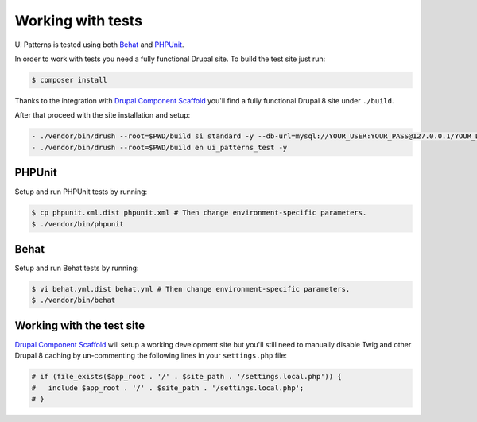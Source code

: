 Working with tests
==================

UI Patterns is tested using both `Behat <http://behat.org/en/latest/>`_ and `PHPUnit <https://phpunit.de/>`_.

In order to work with tests you need a fully functional Drupal site. To build the test site just run:

.. code-block:: bash

   $ composer install

Thanks to the integration with `Drupal Component Scaffold <https://github.com/nuvoleweb/drupal-component-scaffold>`_
you'll find a fully functional Drupal 8 site under ``./build``.

After that proceed with the site installation and setup:

.. code-block:: bash

  - ./vendor/bin/drush --root=$PWD/build si standard -y --db-url=mysql://YOUR_USER:YOUR_PASS@127.0.0.1/YOUR_DATABASE
  - ./vendor/bin/drush --root=$PWD/build en ui_patterns_test -y

PHPUnit
-------

Setup and run PHPUnit tests by running:

.. code-block:: bash

   $ cp phpunit.xml.dist phpunit.xml # Then change environment-specific parameters.
   $ ./vendor/bin/phpunit

Behat
-----

Setup and run Behat tests by running:

.. code-block:: bash

   $ vi behat.yml.dist behat.yml # Then change environment-specific parameters.
   $ ./vendor/bin/behat

Working with the test site
--------------------------

`Drupal Component Scaffold <https://github.com/nuvoleweb/drupal-component-scaffold>`_ will setup a working development site but
you'll still need to manually disable Twig and other Drupal 8 caching by un-commenting the following lines in your
``settings.php`` file:

.. code-block:: php

   # if (file_exists($app_root . '/' . $site_path . '/settings.local.php')) {
   #   include $app_root . '/' . $site_path . '/settings.local.php';
   # }

